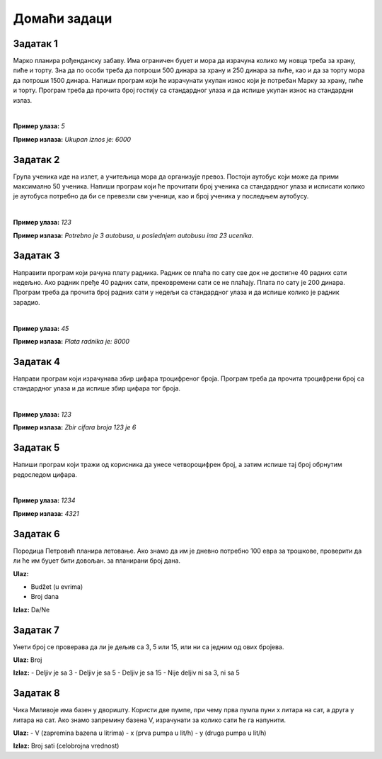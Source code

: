 Домаћи задаци
=============

Задатак 1
----------

Марко планира рођенданску забаву. Има ограничен буџет и мора да израчуна колико му новца треба за храну, пиће и торту. 
Зна да по особи треба да потроши 500 динара за храну и 250 динара за пиће, као и да за торту мора да потроши 1500 динара. 
Напиши програм који ће израчунати укупан износ који је потребан Марку за храну, пиће и торту. 
Програм треба да прочита број гостију са стандардног улаза и да испише укупан износ на стандардни излаз.

|

**Пример улаза:**
`5`

**Пример излаза:**
`Ukupan iznos je: 6000`


Задатак 2
----------

Група ученика иде на излет, а учитељица мора да организује превоз. Постоји аутобус који може да прими максимално 50 ученика. 
Напиши програм који ће прочитати број ученика са стандардног улаза и исписати колико је аутобуса потребно да би се превезли 
сви ученици, као и број ученика у последњем аутобусу.

|

**Пример улаза:**
`123`

**Пример излаза:**
`Potrebno je 3 autobusa, u poslednjem autobusu ima 23 ucenika.`

Задатак 3
----------

Направити програм који рачуна плату радника. Радник се плаћа по сату све док не достигне 40 радних сати недељно. 
Ако радник пређе 40 радних сати, прековремени сати се не плаћају. Плата по сату је 200 динара. 
Програм треба да прочита број радних сати у недељи са стандардног улаза и да испише колико је радник зарадио.

|

**Пример улаза:**
`45`

**Пример излаза:**
`Plata radnika je: 8000`

Задатак 4
----------

Направи програм који израчунава збир цифара троцифреног броја. 
Програм треба да прочита троцифрени број са стандардног улаза и да испише збир цифара тог броја.

|

**Пример улаза:**
`123`

**Пример излаза:**
`Zbir cifara broja 123 je 6`

Задатак 5
----------

Напиши програм који тражи од корисника да унесе четвороцифрен број, а затим испише тај број обрнутим редоследом цифара.

|

**Пример улаза:**
`1234`

**Пример излаза:**
`4321`



Задатак 6
----------  

Породица Петровић планира летовање. Ако знамо да им је дневно потребно 100 евра за трошкове, проверити да ли ће им буџет бити довољан.
за планирани број дана.

**Ulaz:**  

- Budžet (u evrima)
- Broj dana  

**Izlaz:** Da/Ne  




Задатак 7
----------
  
Унети број се проверава да ли је дељив са 3, 5 или 15, или ни са једним од ових бројева. 

**Ulaz:** Broj  

**Izlaz:**  
- Deljiv je sa 3  
- Deljiv je sa 5  
- Deljiv je sa 15  
- Nije deljiv ni sa 3, ni sa 5  




Задатак 8
---------- 

Чика Миливоје има базен у дворишту. Користи две пумпе, при чему прва пумпа пуни x литара на сат, а друга y литара на сат. 
Ако знамо запремину базена V, израчунати за колико сати ће га напунити.  


**Ulaz:**  
- V (zapremina bazena u litrima)  
- x (prva pumpa u lit/h)  
- y (druga pumpa u lit/h)  

**Izlaz:** Broj sati (celobrojna vrednost)  
